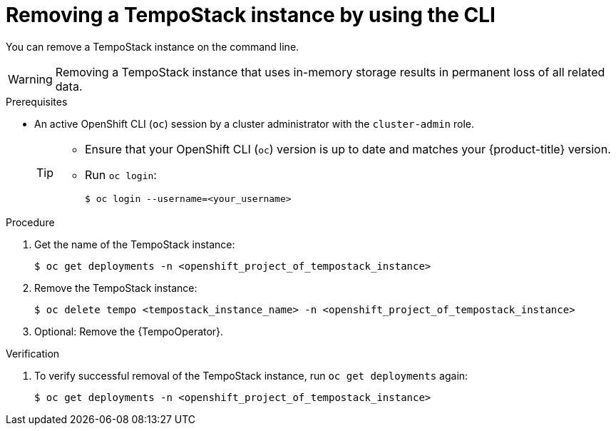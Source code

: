 //Module included in the following assemblies:
//
//* distr_tracing_install/dist-tracing-tempo-removing.adoc

:_content-type: PROCEDURE
[id="distr-tracing-removing-tempo-instance-cli_{context}"]
= Removing a TempoStack instance by using the CLI

You can remove a TempoStack instance on the command line.

WARNING: Removing a TempoStack instance that uses in-memory storage results in permanent loss of all related data.

.Prerequisites

* An active OpenShift CLI (`oc`) session by a cluster administrator with the `cluster-admin` role.
+
[TIP]
====
* Ensure that your OpenShift CLI (`oc`) version is up to date and matches your {product-title} version.

* Run `oc login`:
+
[source,terminal]
----
$ oc login --username=<your_username> 
----
====

.Procedure

. Get the name of the TempoStack instance:
+
[source,terminal]
----
$ oc get deployments -n <openshift_project_of_tempostack_instance>
----

. Remove the TempoStack instance:
+
[source,terminal]
----
$ oc delete tempo <tempostack_instance_name> -n <openshift_project_of_tempostack_instance>
----

. Optional: Remove the {TempoOperator}.

.Verification

. To verify successful removal of the TempoStack instance, run `oc get deployments` again:
+
[source,terminal]
----
$ oc get deployments -n <openshift_project_of_tempostack_instance>
----
